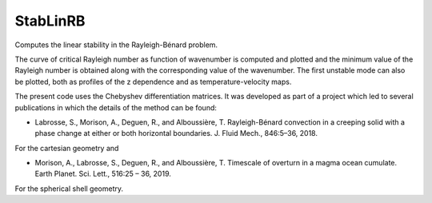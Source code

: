 StabLinRB
=========

Computes the linear stability in the Rayleigh-Bénard problem.

The curve of critical Rayleigh number as function of wavenumber is computed
and plotted and the minimum value of the Rayleigh number is obtained along
with the corresponding value of the wavenumber. The first unstable
mode can also be plotted, both as profiles of the z dependence and as
temperature-velocity maps.

The present code uses the Chebyshev differentiation matrices. It was
developed as part of a project which led to several publications in
which the details of the method can be found:

- Labrosse, S., Morison, A., Deguen, R., and
  Alboussière, T. Rayleigh-Bénard convection in a creeping solid with a
  phase change at either or both horizontal boundaries. J. Fluid Mech.,
  846:5–36, 2018.
 
For the cartesian geometry and 
  
- Morison, A., Labrosse, S., Deguen, R., and Alboussière, T. Timescale
  of overturn in a magma ocean cumulate. Earth Planet. Sci. Lett.,
  516:25 – 36, 2019.

For the spherical shell geometry.
